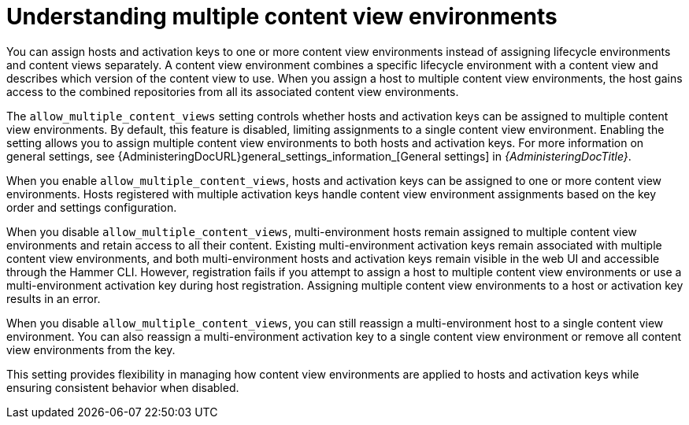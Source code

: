[id="understanding_multiple_content_view_environments_{context}""]
= Understanding multiple content view environments

You can assign hosts and activation keys to one or more content view environments instead of assigning lifecycle environments and content views separately.
A content view environment combines a specific lifecycle environment with a content view and describes which version of the content view to use.
When you assign a host to multiple content view environments, the host gains access to the combined repositories from all its associated content view environments.

The `allow_multiple_content_views` setting controls whether hosts and activation keys can be assigned to multiple content view environments.
By default, this feature is disabled, limiting assignments to a single content view environment.
Enabling the setting allows you to assign multiple content view environments to both hosts and activation keys.
For more information on general settings, see {AdministeringDocURL}general_settings_information_[General settings] in _{AdministeringDocTitle}_.

When you enable `allow_multiple_content_views`, hosts and activation keys can be assigned to one or more content view environments.
Hosts registered with multiple activation keys handle content view environment assignments based on the key order and settings configuration.

When you disable `allow_multiple_content_views`, multi-environment hosts remain assigned to multiple content view environments and retain access to all their content. 
Existing multi-environment activation keys remain associated with multiple content view environments, and both multi-environment hosts and activation keys remain visible in the web UI and accessible through the Hammer CLI. 
However, registration fails if you attempt to assign a host to multiple content view environments or use a multi-environment activation key during host registration. 
Assigning multiple content view environments to a host or activation key results in an error.

When you disable `allow_multiple_content_views`, you can still reassign a multi-environment host to a single content view environment. 
You can also reassign a multi-environment activation key to a single content view environment or remove all content view environments from the key.

This setting provides flexibility in managing how content view environments are applied to hosts and activation keys while ensuring consistent behavior when disabled.
